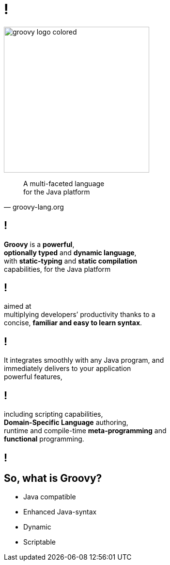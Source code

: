 = !

image::groovy-logo-colored.svg[height=300]

"A multi-faceted language +
for the Java platform"
-- groovy-lang.org

== !

**Groovy** is a **powerful**, +
**optionally typed** and **dynamic language**, +
with **static-typing** and **static compilation** +
capabilities, for the Java platform

== !

aimed at +
multiplying developers’ productivity thanks to a +
concise, **familiar and easy to learn syntax**.

== !

It integrates smoothly with any Java program, and +
immediately delivers to your application +
powerful features,

== !

including scripting capabilities, +
**Domain-Specific Language** authoring, +
runtime and compile-time **meta-programming** and +
**functional** programming.

[data-background={imagesdir}/huh.gif]
== !

== So, what is Groovy?

- Java compatible
- Enhanced Java-syntax
- Dynamic
- Scriptable

